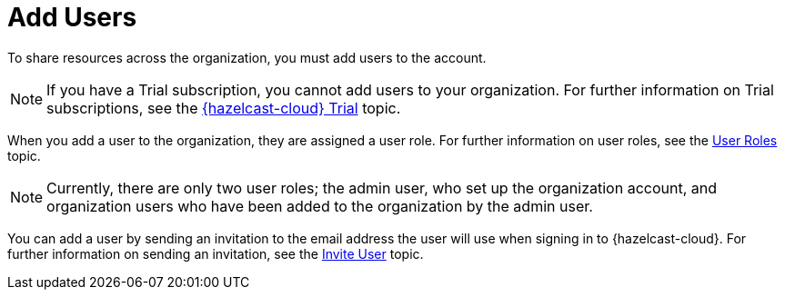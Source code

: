 = Add Users
:description: To share resources across the organization, you must add users to the account.

{description}

NOTE: If you have a Trial subscription, you cannot add users to your organization. For further information on Trial subscriptions, see the xref:free-trial.adoc[{hazelcast-cloud} Trial] topic.

When you add a user to the organization, they are assigned a user role. For further information on user roles, see the xref:user-roles.adoc[User Roles] topic.

NOTE: Currently, there are only two user roles; the admin user, who set up the organization account, and organization users who have been added to the organization by the admin user.

You can add a user by sending an invitation to the email address the user will use when signing in to {hazelcast-cloud}. For further information on sending an invitation, see the xref:invite-user.adoc[Invite User] topic.
